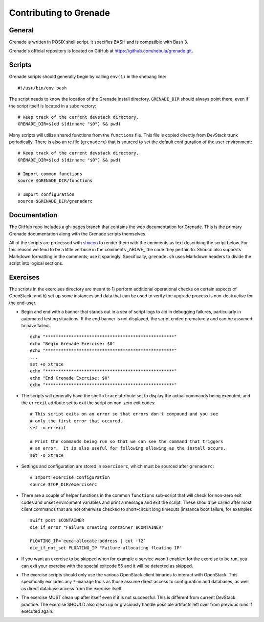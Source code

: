 Contributing to Grenade
=======================


General
-------

Grenade is written in POSIX shell script. It specifies BASH and is
compatible with Bash 3.

Grenade's official repository is located on GitHub at
https://github.com/nebula/grenade.git.


Scripts
-------

Grenade scripts should generally begin by calling ``env(1)`` in the shebang line::

    #!/usr/bin/env bash

The script needs to know the location of the Grenade install directory.
``GRENADE_DIR`` should always point there, even if the script itself is located in
a subdirectory::

    # Keep track of the current devstack directory.
    GRENADE_DIR=$(cd $(dirname "$0") && pwd)

Many scripts will utilize shared functions from the ``functions`` file.  This
file is copied directly from DevStack trunk periodically.  There is also an
rc file (``grenaderc``) that is sourced to set the default configuration of
the user environment::

    # Keep track of the current devstack directory.
    GRENADE_DIR=$(cd $(dirname "$0") && pwd)

    # Import common functions
    source $GRENADE_DIR/functions

    # Import configuration
    source $GRENADE_DIR/grenaderc


Documentation
-------------

The GitHub repo includes a gh-pages branch that contains the web documentation
for Grenade. This is the primary Grenade documentation along with the
Grenade scripts themselves.

All of the scripts are processed with shocco_ to render them with the comments
as text describing the script below.  For this reason we tend to be a little
verbose in the comments _ABOVE_ the code they pertain to.  Shocco also supports
Markdown formatting in the comments; use it sparingly.  Specifically, ``grenade.sh``
uses Markdown headers to divide the script into logical sections.

.. _shocco: http://rtomayko.github.com/shocco/


Exercises
---------

The scripts in the exercises directory are meant to 1) perform additional
operational checks on certain aspects of OpenStack; and b) set up some instances
and data that can be used to verify the upgrade process is non-destructive
for the end-user.

* Begin and end with a banner that stands out in a sea of script logs to aid
  in debugging failures, particularly in automated testing situations.  If the
  end banner is not displayed, the script ended prematurely and can be assumed
  to have failed.

  ::

    echo "**************************************************"
    echo "Begin Grenade Exercise: $0"
    echo "**************************************************"
    ...
    set +o xtrace
    echo "**************************************************"
    echo "End Grenade Exercise: $0"
    echo "**************************************************"

* The scripts will generally have the shell ``xtrace`` attribute set to display
  the actual commands being executed, and the ``errexit`` attribute set to exit
  the script on non-zero exit codes::

    # This script exits on an error so that errors don't compound and you see
    # only the first error that occured.
    set -o errexit

    # Print the commands being run so that we can see the command that triggers
    # an error.  It is also useful for following allowing as the install occurs.
    set -o xtrace

* Settings and configuration are stored in ``exerciserc``, which must be
  sourced after ``grenaderc``::

    # Import exercise configuration
    source $TOP_DIR/exerciserc

* There are a couple of helper functions in the common ``functions`` sub-script
  that will check for non-zero exit codes and unset environment variables and
  print a message and exit the script.  These should be called after most client
  commands that are not otherwise checked to short-circuit long timeouts
  (instance boot failure, for example)::

    swift post $CONTAINER
    die_if_error "Failure creating container $CONTAINER"

    FLOATING_IP=`euca-allocate-address | cut -f2`
    die_if_not_set FLOATING_IP "Failure allocating floating IP"

* If you want an exercise to be skipped when for example a service wasn't
  enabled for the exercise to be run, you can exit your exercise with the
  special exitcode 55 and it will be detected as skipped.

* The exercise scripts should only use the various OpenStack client binaries to
  interact with OpenStack.  This specifically excludes any ``*-manage`` tools
  as those assume direct access to configuration and databases, as well as direct
  database access from the exercise itself.

* The exercise MUST clean up after itself even if it is not successful.  This is
  different from current DevStack practice.  The exercise SHOULD also clean up
  or graciously handle possible artifacts left over from previous runs if executed
  again.
